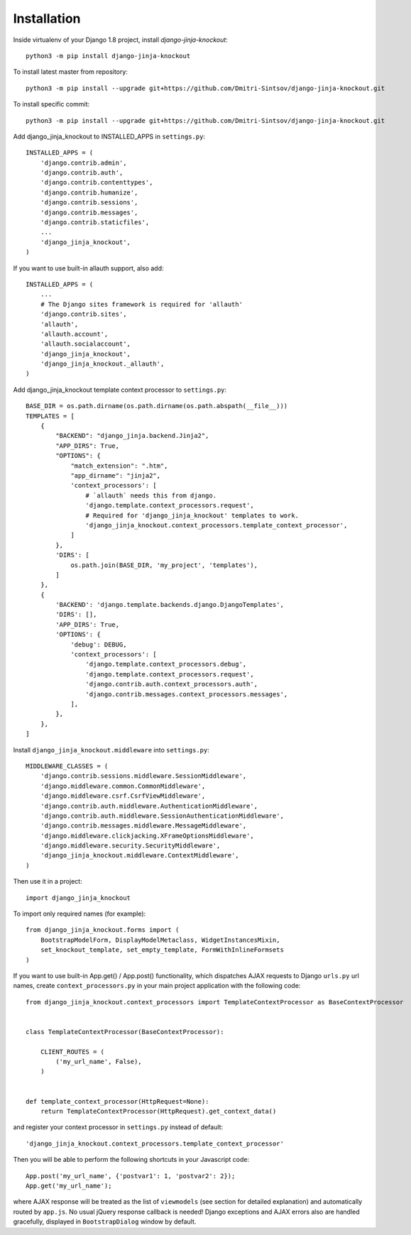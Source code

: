 =============
Installation
=============

Inside virtualenv of your Django 1.8 project, install `django-jinja-knockout`::

    python3 -m pip install django-jinja-knockout

To install latest master from repository::

    python3 -m pip install --upgrade git+https://github.com/Dmitri-Sintsov/django-jinja-knockout.git

To install specific commit::

    python3 -m pip install --upgrade git+https://github.com/Dmitri-Sintsov/django-jinja-knockout.git

Add django_jinja_knockout to INSTALLED_APPS in ``settings.py``::

    INSTALLED_APPS = (
        'django.contrib.admin',
        'django.contrib.auth',
        'django.contrib.contenttypes',
        'django.contrib.humanize',
        'django.contrib.sessions',
        'django.contrib.messages',
        'django.contrib.staticfiles',
        ...
        'django_jinja_knockout',
    )

If you want to use built-in allauth support, also add::

    INSTALLED_APPS = (
        ...
        # The Django sites framework is required for 'allauth'
        'django.contrib.sites',
        'allauth',
        'allauth.account',
        'allauth.socialaccount',
        'django_jinja_knockout',
        'django_jinja_knockout._allauth',
    )

Add django_jinja_knockout template context processor to ``settings.py``::

    BASE_DIR = os.path.dirname(os.path.dirname(os.path.abspath(__file__)))
    TEMPLATES = [
        {
            "BACKEND": "django_jinja.backend.Jinja2",
            "APP_DIRS": True,
            "OPTIONS": {
                "match_extension": ".htm",
                "app_dirname": "jinja2",
                'context_processors': [
                    # `allauth` needs this from django.
                    'django.template.context_processors.request',
                    # Required for 'django_jinja_knockout' templates to work.
                    'django_jinja_knockout.context_processors.template_context_processor',
                ]
            },
            'DIRS': [
                os.path.join(BASE_DIR, 'my_project', 'templates'),
            ]
        },
        {
            'BACKEND': 'django.template.backends.django.DjangoTemplates',
            'DIRS': [],
            'APP_DIRS': True,
            'OPTIONS': {
                'debug': DEBUG,
                'context_processors': [
                    'django.template.context_processors.debug',
                    'django.template.context_processors.request',
                    'django.contrib.auth.context_processors.auth',
                    'django.contrib.messages.context_processors.messages',
                ],
            },
        },
    ]

Install ``django_jinja_knockout.middleware`` into ``settings.py``::

    MIDDLEWARE_CLASSES = (
        'django.contrib.sessions.middleware.SessionMiddleware',
        'django.middleware.common.CommonMiddleware',
        'django.middleware.csrf.CsrfViewMiddleware',
        'django.contrib.auth.middleware.AuthenticationMiddleware',
        'django.contrib.auth.middleware.SessionAuthenticationMiddleware',
        'django.contrib.messages.middleware.MessageMiddleware',
        'django.middleware.clickjacking.XFrameOptionsMiddleware',
        'django.middleware.security.SecurityMiddleware',
        'django_jinja_knockout.middleware.ContextMiddleware',
    )

Then use it in a project::

    import django_jinja_knockout


To import only required names (for example)::

    from django_jinja_knockout.forms import (
        BootstrapModelForm, DisplayModelMetaclass, WidgetInstancesMixin,
        set_knockout_template, set_empty_template, FormWithInlineFormsets
    )


If you want to use built-in App.get() / App.post() functionality, which dispatches AJAX requests to Django ``urls.py``
url names, create ``context_processors.py`` in your main project application with the following code::

    from django_jinja_knockout.context_processors import TemplateContextProcessor as BaseContextProcessor


    class TemplateContextProcessor(BaseContextProcessor):

        CLIENT_ROUTES = (
            ('my_url_name', False),
        )


    def template_context_processor(HttpRequest=None):
        return TemplateContextProcessor(HttpRequest).get_context_data()

and register your context processor in ``settings.py`` instead of default::

    'django_jinja_knockout.context_processors.template_context_processor'

Then you will be able to perform the following shortcuts in your Javascript code::

    App.post('my_url_name', {'postvar1': 1, 'postvar2': 2});
    App.get('my_url_name');

where AJAX response will be treated as the list of ``viewmodels`` (see section for detailed explanation) and
automatically routed by ``app.js``. No usual jQuery response callback is needed! Django exceptions and AJAX errors also
are handled gracefully, displayed in ``BootstrapDialog`` window by default.
